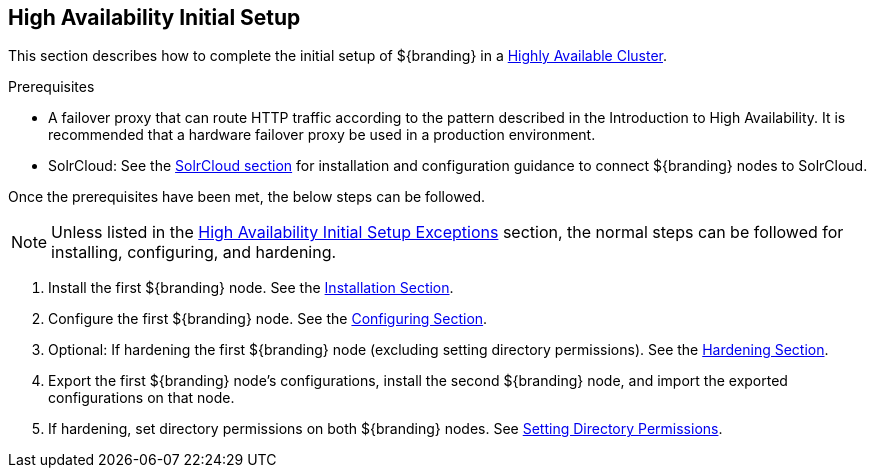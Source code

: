 :title: High Availability Initial Setup
:type: installing
:status: published
:summary: Initial setup in a Highly Available Cluster.
:project: ${branding}
:order: 10

== {title}

This section describes how to complete the initial setup of ${branding} in a <<{introduction-prefix}introduction_to_high_availability,Highly Available Cluster>>.

.Prerequisites
* A failover proxy that can route HTTP traffic according to the pattern described in the Introduction to High Availability.
It is recommended that a hardware failover proxy be used in a production environment.
* SolrCloud: See the <<{managing-prefix}solr_catalog_provider, SolrCloud section>> for installation and configuration
guidance to connect ${branding} nodes to SolrCloud.

Once the prerequisites have been met, the below steps can be followed.

[NOTE]
====
Unless listed in the <<{managing-prefix}high_availability_initial_setup_exceptions,High Availability Initial Setup Exceptions>> section,
the normal steps can be followed for installing, configuring, and hardening.
====

. Install the first ${branding} node. See the <<{managing-prefix}installing, Installation Section>>.
. Configure the first ${branding} node. See the <<{managing-prefix}configuring, Configuring Section>>.
. Optional: If hardening the first ${branding} node (excluding setting directory permissions). See the <<{managing-prefix}security_hardening, Hardening Section>>.
. Export the first ${branding} node's configurations, install the second ${branding} node, and import the exported configurations on that node.
. If hardening, set directory permissions on both ${branding} nodes. See <<{managing-prefix}setting_directory_permissions, Setting Directory Permissions>>.
